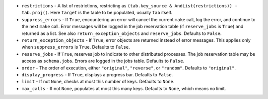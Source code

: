 - ``restrictions`` - A list of restrictions, restricting as ``(tab.key_source & AndList(restrictions)) - tab.proj()``.
  Here ``target`` is the table to be populated, usually ``tab`` itself.
- ``suppress_errors`` - If ``True``, encountering an error will cancel the current ``make`` call, log the error, and continue to the next ``make`` call.
  Error messages will be logged in the job reservation table (if ``reserve_jobs`` is ``True``) and returned as a list.
  See also ``return_exception_objects`` and ``reserve_jobs``.
  Defaults to ``False``.
- ``return_exception_objects`` - If ``True``, error objects are returned instead of error messages.
  This applies only when ``suppress_errors`` is ``True``.
  Defaults to ``False``.
- ``reserve_jobs`` - If ``True``, reserves job to indicate to other distributed processes.
  The job reservation table may be access as ``schema.jobs``.
  Errors are logged in the jobs table.
  Defaults to ``False``.
- ``order`` - The order of execution, either ``"original"``, ``"reverse"``, or ``"random"``.
  Defaults to ``"original"``.
- ``display_progress`` - If ``True``, displays a progress bar.
  Defaults to ``False``.
- ``limit`` - If not ``None``, checks at most this number of keys.
  Defaults to ``None``.
- ``max_calls`` - If not ``None``, populates at most this many keys.
  Defaults to ``None``, which means no limit.

